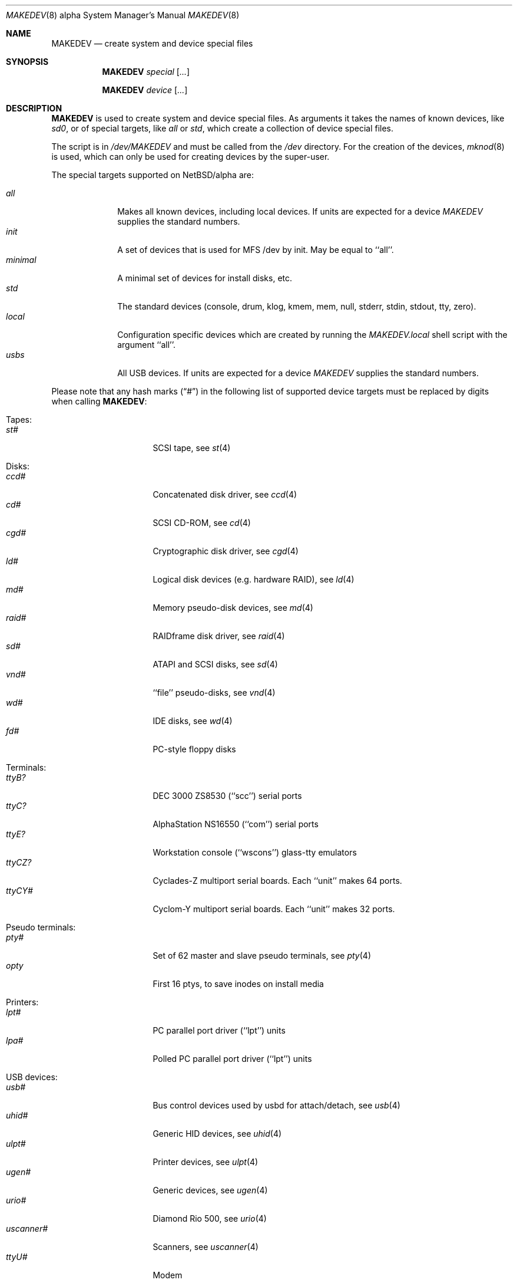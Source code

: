 .\" *** ------------------------------------------------------------------
.\" *** This file was generated automatically
.\" *** from src/etc/etc.alpha/MAKEDEV and
.\" *** src/share/man/man8/MAKEDEV.8.template
.\" ***
.\" *** DO NOT EDIT - any changes will be lost!!!
.\" *** ------------------------------------------------------------------
.\"
.\" $NetBSD: MAKEDEV.8,v 1.31 2003/06/01 20:27:59 martin Exp $
.\"
.\" Copyright (c) 2001 The NetBSD Foundation, Inc.
.\" All rights reserved.
.\"
.\" This code is derived from software contributed to The NetBSD Foundation
.\" by Thomas Klausner.
.\"
.\" Redistribution and use in source and binary forms, with or without
.\" modification, are permitted provided that the following conditions
.\" are met:
.\" 1. Redistributions of source code must retain the above copyright
.\"    notice, this list of conditions and the following disclaimer.
.\" 2. Redistributions in binary form must reproduce the above copyright
.\"    notice, this list of conditions and the following disclaimer in the
.\"    documentation and/or other materials provided with the distribution.
.\" 3. All advertising materials mentioning features or use of this software
.\"    must display the following acknowledgement:
.\"        This product includes software developed by the NetBSD
.\"        Foundation, Inc. and its contributors.
.\" 4. Neither the name of The NetBSD Foundation nor the names of its
.\"    contributors may be used to endorse or promote products derived
.\"    from this software without specific prior written permission.
.\"
.\" THIS SOFTWARE IS PROVIDED BY THE NETBSD FOUNDATION, INC. AND CONTRIBUTORS
.\" ``AS IS'' AND ANY EXPRESS OR IMPLIED WARRANTIES, INCLUDING, BUT NOT LIMITED
.\" TO, THE IMPLIED WARRANTIES OF MERCHANTABILITY AND FITNESS FOR A PARTICULAR
.\" PURPOSE ARE DISCLAIMED.  IN NO EVENT SHALL THE FOUNDATION OR CONTRIBUTORS
.\" BE LIABLE FOR ANY DIRECT, INDIRECT, INCIDENTAL, SPECIAL, EXEMPLARY, OR
.\" CONSEQUENTIAL DAMAGES (INCLUDING, BUT NOT LIMITED TO, PROCUREMENT OF
.\" SUBSTITUTE GOODS OR SERVICES; LOSS OF USE, DATA, OR PROFITS; OR BUSINESS
.\" INTERRUPTION) HOWEVER CAUSED AND ON ANY THEORY OF LIABILITY, WHETHER IN
.\" CONTRACT, STRICT LIABILITY, OR TORT (INCLUDING NEGLIGENCE OR OTHERWISE)
.\" ARISING IN ANY WAY OUT OF THE USE OF THIS SOFTWARE, EVEN IF ADVISED OF THE
.\" POSSIBILITY OF SUCH DAMAGE.
.\"
.Dd June  1, 2003
.Dt MAKEDEV 8 alpha
.Os
.Sh NAME
.Nm MAKEDEV
.Nd create system and device special files
.Sh SYNOPSIS
.Nm
.Ar special Op Ar ...
.Pp
.Nm
.Ar device Op Ar ...
.Sh DESCRIPTION
.Nm
is used to create system and device special files.
As arguments it takes the names of known devices, like
.Ar sd0 ,
or of special targets, like
.Pa all
or
.Pa std ,
which create a collection of device special files.
.Pp
The script is in
.Pa /dev/MAKEDEV
and must be called from the
.Pa /dev
directory.
For the creation of the devices,
.Xr mknod 8
is used, which can only be used for creating devices by the
super-user.
.Pp
The special targets supported on
.Nx Ns / Ns alpha
are:
.Pp
.\" @@@SPECIAL@@@
.Bl -tag -width 01234567 -compact
.It Ar all
Makes all known devices, including local devices. If units are expected for a device
.Pa MAKEDEV
supplies the standard numbers.
.It Ar init
A set of devices that is used for MFS /dev by init. May be equal to ``all''.
.It Ar minimal
A minimal set of devices for install disks, etc.
.It Ar std
The standard devices (console, drum, klog, kmem, mem, null, stderr, stdin, stdout, tty, zero).
.It Ar local
Configuration specific devices which are created by running the
.Pa MAKEDEV.local
shell script with the argument ``all''.
.It Ar usbs
All USB devices. If units are expected for a device
.Pa MAKEDEV
supplies the standard numbers.
.El
.Pp
Please note that any hash marks
.Pq Dq #
in the following list of supported device targets must be replaced by
digits when calling
.Nm :
.Pp
.\" @@@DEVICES@@@
.Bl -tag -width 01
.It Tapes :
. Bl -tag -width 0123456789 -compact
. It Ar st#
SCSI tape, see
.Xr \&st 4
. El
.It Disks :
. Bl -tag -width 0123456789 -compact
. It Ar ccd#
Concatenated disk driver, see
.Xr \&ccd 4
. It Ar cd#
SCSI CD-ROM, see
.Xr \&cd 4
. It Ar cgd#
Cryptographic disk driver, see
.Xr \&cgd 4
. It Ar ld#
Logical disk devices (e.g. hardware RAID), see
.Xr \&ld 4
. It Ar md#
Memory pseudo-disk devices, see
.Xr \&md 4
. It Ar raid#
RAIDframe disk driver, see
.Xr \&raid 4
. It Ar sd#
ATAPI and SCSI disks, see
.Xr \&sd 4
. It Ar vnd#
``file'' pseudo-disks, see
.Xr \&vnd 4
. It Ar wd#
IDE disks, see
.Xr \&wd 4
. It Ar fd#
PC-style floppy disks
. El
.It Terminals :
. Bl -tag -width 0123456789 -compact
. It Ar ttyB?
DEC 3000 ZS8530 (``scc'') serial ports
. It Ar ttyC?
AlphaStation NS16550 (``com'') serial ports
. It Ar ttyE?
Workstation console (``wscons'') glass-tty emulators
. It Ar ttyCZ?
Cyclades-Z multiport serial boards. Each ``unit'' makes 64 ports.
. It Ar ttyCY#
Cyclom-Y multiport serial boards. Each ``unit'' makes 32 ports.
. El
.It Pseudo terminals :
. Bl -tag -width 0123456789 -compact
. It Ar pty#
Set of 62 master and slave pseudo terminals, see
.Xr \&pty 4
. It Ar opty
First 16 ptys, to save inodes on install media
. El
.It Printers :
. Bl -tag -width 0123456789 -compact
. It Ar lpt#
PC parallel port driver (``lpt'') units
. It Ar lpa#
Polled PC parallel port driver (``lpt'') units
. El
.It USB devices :
. Bl -tag -width 0123456789 -compact
. It Ar usb#
Bus control devices used by usbd for attach/detach, see
.Xr \&usb 4
. It Ar uhid#
Generic HID devices, see
.Xr \&uhid 4
. It Ar ulpt#
Printer devices, see
.Xr \&ulpt 4
. It Ar ugen#
Generic devices, see
.Xr \&ugen 4
. It Ar urio#
Diamond Rio 500, see
.Xr \&urio 4
. It Ar uscanner#
Scanners, see
.Xr \&uscanner 4
. It Ar ttyU#
Modem
. El
.It ISDN devices :
. Bl -tag -width 0123456789 -compact
. It Ar isdns
Communication between userland isdnd and kernel
. It Ar isdnctl
Control device, see
.Xr \&isdnctl 4
. It Ar isdnbchan#
Raw b-channel access, see
.Xr \&isdnbchan 4
. It Ar isdntel#
Telephony device, see
.Xr \&isdntel 4
. It Ar isdntrc#
Trace device, see
.Xr \&isdntrc 4
. El
.It Special purpose devices :
. Bl -tag -width 0123456789 -compact
. It Ar clockctl
Clock control for non root users, see
.Xr \&clockctl 4
. It Ar audio#
Audio devices, see
.Xr \&audio 4
. It Ar bpf#
Berkeley packet filter devices, see
.Xr \&bpf 4
. It Ar ch#
SCSI media changer, see
.Xr \&ch 4
. It Ar fd
File descriptors (/dev/fd/*), see
.Xr \&fd 4
. It Ar ipl
IP Filter
. It Ar kbd
Keyboard (provides events, for X11)
. It Ar lkm
Loadable kernel modules interface, see
.Xr \&lkm 4
. It Ar mouse
Mouse (provides events, for X11)
. It Ar random
Random number generator
. It Ar satlink#
PlanetConnect satellite receiver driver
. It Ar scsibus#
SCSI busses, see
.Xr \&scsi 4 ,
.Xr \&scsictl 8
. It Ar ses#
SES/SAF-TE SCSI Devices, see
.Xr \&ses 4
. It Ar speaker
PC speaker (IBM BASIC playstring emulation), see
.Xr \&speaker 4
. It Ar ss#
SCSI scanner, see
.Xr \&ss 4
. It Ar tun#
Network tunnel driver, see
.Xr \&tun 4
. It Ar uk#
Unknown SCSI device, see
.Xr \&uk 4
. It Ar mlx#
Mylex DAC960 control interface, see
.Xr \&mlx 4
. It Ar altq
ALTQ control device
. It Ar wsmux#
wscons event multiplexor, see
.Xr \&wsmux 4
. It Ar pci#
PCI bus access devices, see
.Xr \&pci 4
. It Ar agp#
AGP GART devices, see
.Xr \&agp 4
. It Ar stic#
PixelStamp interface chip
. It Ar systrace
Syscall tracer, see
.Xr \&systrace 4
. It Ar bktr
Brooktree 848/849/878/879 based TV cards, see
.Xr \&bktr 4
. It Ar kttcp
Kernel ttcp helper device, see
.Xr \&kttcp 4
. It Ar radio#
Control radio receivers, see
.Xr \&radio 4
. It Ar wsfont#
Console font control, see
.Xr \&wsfont 4
. It Ar nsmb#
SMB requester, see
.Xr \&nsmb 4
. El
.El
.Sh FILES
.Bl -tag -width "/dev/MAKEDEV.local" -compact
.It Pa /dev
special device files directory
.It Pa /dev/MAKEDEV
script described in this man page
.It Pa /dev/MAKEDEV.local
script for site specific devices
.El
.Sh DIAGNOSTICS
If the script reports an error that is difficult to understand,
you can get more debugging output by using
.Dl Ic sh Fl x Ar MAKEDEV Ar argument .
.Sh SEE ALSO
.Xr intro 4 ,
.Xr config 8 ,
.Xr mknod 8
.Sh HISTORY
The
.Nm
command appeared in
.Bx 4.2 .
.Sh BUGS
This man page is generated automatically from the same sources
as
.Pa /dev/MAKEDEV ,
in which the device files are not always sorted, which may result
in an unusual (non-alphabetical) order.

